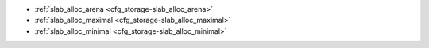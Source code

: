 * :ref:`slab_alloc_arena <cfg_storage-slab_alloc_arena>`
* :ref:`slab_alloc_maximal <cfg_storage-slab_alloc_maximal>`
* :ref:`slab_alloc_minimal <cfg_storage-slab_alloc_minimal>`

.. _cfg_storage-slab_alloc_arena:

.. confval:: slab_alloc_arena

    How much memory Tarantool allocates to actually store tuples, in gigabytes.
    When the limit is reached, INSERT or UPDATE requests begin failing with
    error :errcode:`ER_MEMORY_ISSUE`. While the server does not go beyond the defined
    limit to allocate tuples, there is additional memory used to store indexes
    and connection information. Depending on actual configuration and workload,
    Tarantool can consume up to 20% more than the limit set here.

    Type: float |br|
    Default: 1.0 |br|
    Dynamic: no |br|

.. _cfg_storage-slab_alloc_factor:

.. confval:: slab_alloc_factor

    Use slab_alloc_factor as the multiplier for computing the sizes of memory
    chunks that tuples are stored in. A lower value may result in less wasted
    memory depending on the total amount of memory available and the
    distribution of item sizes.

    Type: float |br|
    Default: 1.1 |br|
    Dynamic: no |br|
    
.. _cfg_storage-slab_alloc_maximal:

.. confval:: slab_alloc_maximal

    Size of the largest allocation unit, in bytes. It can be increased if it
    is necessary to store large tuples.

    | Type: integer
    | Default: 1024 * 1024 = 1048576
    | Dynamic: no

.. _cfg_storage-slab_alloc_minimal:

.. confval:: slab_alloc_minimal

    Size of the smallest allocation unit, in bytes. It can be decreased if most
    of the tuples are very small. The value must be between 8 and 1048280
    inclusive.

    | Type: integer
    | Default: 16
    | Dynamic: no


.. _LZ4 algorithm: https://en.wikipedia.org/wiki/LZ4_%28compression_algorithm%29
.. _ZStandard algorithm: http://zstd.net
